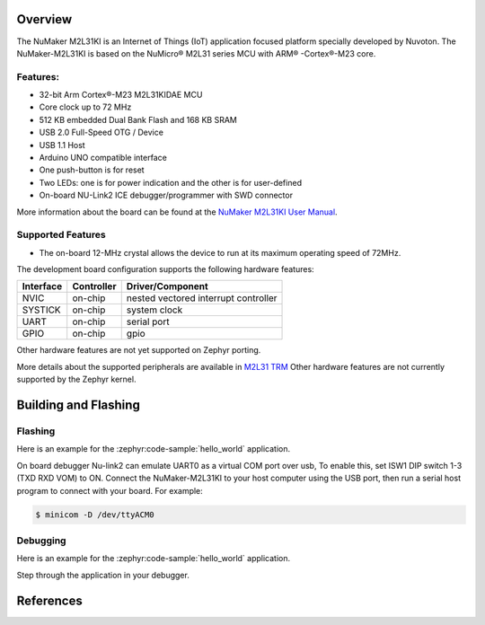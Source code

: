 ﻿.. zephyr:board:: numaker_m2l31ki

Overview
********

The NuMaker M2L31KI is an Internet of Things (IoT) application focused platform
specially developed by Nuvoton. The NuMaker-M2L31KI is based on the NuMicro® M2L31
series MCU with ARM® -Cortex®-M23 core.

Features:
=========
- 32-bit Arm Cortex®-M23 M2L31KIDAE MCU
- Core clock up to 72 MHz
- 512 KB embedded Dual Bank Flash and 168 KB SRAM
- USB 2.0 Full-Speed OTG / Device
- USB 1.1 Host
- Arduino UNO compatible interface
- One push-button is for reset
- Two LEDs: one is for power indication and the other is for user-defined
- On-board NU-Link2 ICE debugger/programmer with SWD connector

More information about the board can be found at the `NuMaker M2L31KI User Manual`_.

Supported Features
==================

* The on-board 12-MHz crystal allows the device to run at its maximum operating speed of 72MHz.

The development board configuration supports the following hardware features:

+-----------+------------+-----------------------+
| Interface | Controller | Driver/Component      |
+===========+============+=======================+
| NVIC      | on-chip    | nested vectored       |
|           |            | interrupt controller  |
+-----------+------------+-----------------------+
| SYSTICK   | on-chip    | system clock          |
+-----------+------------+-----------------------+
| UART      | on-chip    | serial port           |
+-----------+------------+-----------------------+
| GPIO      | on-chip    | gpio                  |
+-----------+------------+-----------------------+

Other hardware features are not yet supported on Zephyr porting.

More details about the supported peripherals are available in `M2L31 TRM`_
Other hardware features are not currently supported by the Zephyr kernel.

Building and Flashing
*********************
Flashing
========

Here is an example for the :zephyr:code-sample:`hello_world` application.

On board debugger Nu-link2 can emulate UART0 as a virtual COM port over usb,
To enable this, set ISW1 DIP switch 1-3 (TXD RXD VOM) to ON.
Connect the NuMaker-M2L31KI to your host computer using the USB port, then
run a serial host program to connect with your board. For example:

.. code-block:: console

   $ minicom -D /dev/ttyACM0

.. zephyr-app-commands::
   :zephyr-app: samples/hello_world
   :board: numaker_m2l31ki
   :goals: flash

Debugging
=========

Here is an example for the :zephyr:code-sample:`hello_world` application.

.. zephyr-app-commands::
   :zephyr-app: samples/hello_world
   :board: numaker_m2l31ki
   :goals: debug

Step through the application in your debugger.

References
**********

.. _NuMaker M2L31KI User Manual:
   https://www.nuvoton.com/products/microcontrollers/arm-cortex-m23-mcus/m2l31-series/
.. _M2L31 TRM:
   https://www.nuvoton.com/products/microcontrollers/arm-cortex-m23-mcus/m2l31-series/
